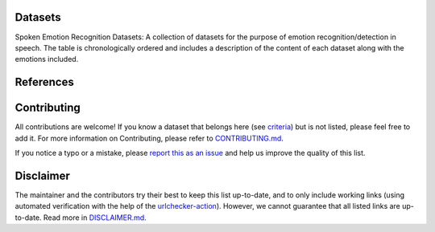 .. asr-datasets documentation master file, created by
   sphinx-quickstart on Thu Apr 21 01:17:30 2022.
   You can adapt this file completely to your liking, but it should at least
   contain the root `toctree` directive.

Datasets
========

Spoken Emotion Recognition Datasets: A collection of datasets for the purpose of emotion recognition/detection in speech.
The table is chronologically ordered and includes a description of the content of each dataset along with the emotions included.


.. csv-filter:: ASR-Datasets
   :file: asr-datasets.csv
   :header-rows: 1
   :class: datatable


References
==========



Contributing
============

All contributions are welcome!
If you know a dataset that belongs here (see `criteria <https://github.com/SuperKogito/ASR-datasets/blob/master/CONTRIBUTING.md#criteria>`_) but is not listed, please feel free to add it.
For more information on Contributing, please refer to `CONTRIBUTING.md <https://github.com/SuperKogito/ASR-datasets/blob/master/CONTRIBUTING.md>`_.

If you notice a typo or a mistake, please `report this as an issue <https://github.com/SuperKogito/ASR-datasets/issues/new>`_ and help us improve the quality of this list.

Disclaimer
===========

The maintainer and the contributors try their best to keep this list up-to-date, and to only include working links (using automated verification with the help of the `urlchecker-action <https://github.com/marketplace/actions/urlchecker-action>`_).
However, we cannot guarantee that all listed links are up-to-date. Read more in `DISCLAIMER.md <https://github.com/SuperKogito/ASR-datasets/blob/master/DISCLAIMER.md>`_.


.. datasets


.. license

.. _`CC BY 4.0`: https://creativecommons.org/licenses/by/4.0/
.. _`CC BY-NC-SA 4.0`: https://creativecommons.org/licenses/by-nc-sa/4.0/
.. _`CC BY-NC-ND 4.0`: https://creativecommons.org/licenses/by-nc-nd/4.0/
.. _`CC-BY license`: https://metashare.ut.ee/repository/download/4d42d7a8463411e2a6e4005056b40024a19021a316b54b7fb707757d43d1a889/
.. _`Permitted Non-commercial Re-use with Acknowledgment`: https://guides.library.uq.edu.au/deposit_your_data/terms_and_conditions
.. _`Open Database License & Database Content License`: https://github.com/CheyneyComputerScience/CREMA-D/blob/master/LICENSE.txt
.. _`CC0 1.0`: https://creativecommons.org/publicdomain/zero/1.0/


.. papers
